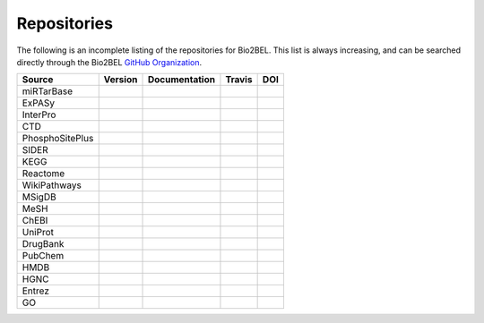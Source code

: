 Repositories
============
The following is an incomplete listing of the repositories for Bio2BEL. This list is always increasing, and can
be searched directly through the Bio2BEL `GitHub Organization <https://github.com/bio2bel>`_.

+------------------------+---------------------+---------------------+----------------------+-----------------------+
| Source                 | Version             | Documentation       | Travis               | DOI                   |
|                        |                     |                     |                      |                       |
+========================+=====================+=====================+======================+=======================+
| miRTarBase             | |mirtarbase_pypi|   | |mirtarbase_docs|   | |mirtarbase_build|   |                       |
+------------------------+---------------------+---------------------+----------------------+-----------------------+
| ExPASy                 | |expasy_pypi|       | |expasy_docs|       | |expasy_build|       | |expasy_zenodo|       |
+------------------------+---------------------+---------------------+----------------------+-----------------------+
| InterPro               | |interpro_pypi|     | |interpro_docs|     | |interpro_build|     |                       |
+------------------------+---------------------+---------------------+----------------------+-----------------------+
| CTD                    | |ctd_pypi|          | |ctd_docs|          | |ctd_build|          |                       |
+------------------------+---------------------+---------------------+----------------------+-----------------------+
| PhosphoSitePlus        | |phosphosite_pypi|  | |phosphosite_docs|  | |phosphosite_build|  |                       |
+------------------------+---------------------+---------------------+----------------------+-----------------------+
| SIDER                  | |sider_pypi|        | |sider_docs|        | |sider_build|        |                       |
+------------------------+---------------------+---------------------+----------------------+-----------------------+
| KEGG                   | |kegg_pypi|         | |kegg_docs|         | |kegg_build|         | |kegg_zenodo|         |
+------------------------+---------------------+---------------------+----------------------+-----------------------+
| Reactome               | |reactome_pypi|     | |reactome_docs|     | |reactome_build|     | |reactome_zenodo|     |
+------------------------+---------------------+---------------------+----------------------+-----------------------+
| WikiPathways           | |wikipathways_pypi| | |wikipathways_docs| | |wikipathways_build| | |wikipathways_zenodo| |
+------------------------+---------------------+---------------------+----------------------+-----------------------+
| MSigDB                 | |msig_pypi|         | |msig_docs|         | |msig_build|         | |msig_zenodo|         |
+------------------------+---------------------+---------------------+----------------------+-----------------------+
| MeSH                   | |mesh_pypi|         | |mesh_docs|         | |mesh_build|         |                       |
+------------------------+---------------------+---------------------+----------------------+-----------------------+
| ChEBI                  | |chebi_pypi|        | |chebi_docs|        | |chebi_build|        | |chebi_zenodo|        |
+------------------------+---------------------+---------------------+----------------------+-----------------------+
| UniProt                | |uniprot_pypi|      | |uniprot_docs|      | |uniprot_build|      |                       |
+------------------------+---------------------+---------------------+----------------------+-----------------------+
| DrugBank               | |drugbank_pypi|     | |drugbank_docs|     | |drugbank_build|     |                       |
+------------------------+---------------------+---------------------+----------------------+-----------------------+
| PubChem                | |pubchem_pypi|      | |pubchem_docs|      | |pubchem_build|      |                       |
+------------------------+---------------------+---------------------+----------------------+-----------------------+
| HMDB                   | |hmdb_pypi|         | |hmdb_docs|         | |hmdb_build|         |                       |
+------------------------+---------------------+---------------------+----------------------+-----------------------+
| HGNC                   | |hgnc_pypi|         | |hgnc_docs|         | |hgnc_build|         | |hgnc_zenodo|         |
+------------------------+---------------------+---------------------+----------------------+-----------------------+
| Entrez                 | |entrez_pypi|       | |entrez_docs|       | |entrez_build|       |                       |
+------------------------+---------------------+---------------------+----------------------+-----------------------+
| GO                     | |go_pypi|           | |go_docs|           | |go_build|           |                       |
+------------------------+---------------------+---------------------+----------------------+-----------------------+


.. |mirtarbase_pypi| image:: https://img.shields.io/pypi/v/bio2bel_mirtarbase.svg
    :alt: Current miRTarBase version on PyPI

.. |mirtarbase_docs| image:: https://readthedocs.org/projects/mirtarbase/badge/?version=latest
    :target: http://mirtarbase.readthedocs.io
    :alt: miRTarBase Documentation Status

.. |mirtarbase_build| image:: https://travis-ci.org/bio2bel/mirtarbase.svg?branch=master
    :target: https://travis-ci.org/bio2bel/mirtarbase
    :alt: miRTarBase Build Status



.. |expasy_pypi| image:: https://img.shields.io/pypi/v/bio2bel_expasy.svg
    :alt: Current ExPASy version on PyPI

.. |expasy_build| image:: https://travis-ci.org/bio2bel/expasy.svg?branch=master
    :target: https://travis-ci.org/bio2bel/expasy
    :alt: ExPASy Build Status

.. |expasy_docs| image:: http://readthedocs.org/projects/bio2bel-expasy/badge/?version=latest
    :target: http://bio2bel.readthedocs.io/projects/expasy/en/latest/?badge=latest
    :alt: ExPASy Documentation Status

.. |expasy_zenodo| image:: https://zenodo.org/badge/100023822.svg
    :target: https://zenodo.org/badge/latestdoi/100023822
    :alt: ExPASy Zenodo DOI



.. |interpro_pypi| image:: https://img.shields.io/pypi/v/bio2bel_interpro.svg
    :alt: Current InterPro version on PyPI

.. |interpro_build| image:: https://travis-ci.org/bio2bel/interpro.svg?branch=master
    :target: https://travis-ci.org/bio2bel/interpro
    :alt: InterPro Build Status

.. |interpro_docs| image:: http://readthedocs.org/projects/bio2bel-interpro/badge/?version=latest
    :target: http://bio2bel.readthedocs.io/projects/interpro/en/latest/?badge=latest
    :alt: InterPro Documentation Status



.. |ctd_pypi| image:: https://img.shields.io/pypi/v/bio2bel_ctd.svg
    :alt: Current CTD version on PyPI

.. |ctd_build| image:: https://travis-ci.org/bio2bel/ctd.svg?branch=master
    :target: https://travis-ci.org/bio2bel/ctd
    :alt: CTD Build Status

.. |ctd_docs| image:: https://readthedocs.org/projects/ctd/badge/?version=latest
    :target: http://ctd.readthedocs.io
    :alt: CTD Documentation Status



.. |phosphosite_pypi| image:: https://img.shields.io/pypi/v/bio2bel_phosphosite.svg
    :alt: Current PhosphoSitePlus version on PyPI

.. |phosphosite_build| image:: https://travis-ci.org/bio2bel/phosphosite.svg?branch=master
    :target: https://travis-ci.org/bio2bel/phosphosite
    :alt: PhosphoSitePlus Build Status

.. |phosphosite_docs| image:: https://readthedocs.org/projects/phosphosite/badge/?version=latest
    :target: http://phosphosite.readthedocs.io
    :alt: PhosphoSitePlus Documentation Status



.. |sider_pypi| image:: https://img.shields.io/pypi/v/bio2bel_sider.svg
    :alt: Current SIDER version on PyPI

.. |sider_build| image:: https://travis-ci.org/bio2bel/sider.svg?branch=master
    :target: https://travis-ci.org/bio2bel/sider
    :alt: SIDER Build Status

.. |sider_docs| image:: http://readthedocs.org/projects/bio2bel-sider/badge/?version=latest
    :target: http://bio2bel.readthedocs.io/projects/sider/en/latest/?badge=latest
    :alt: SIDER Documentation Status



.. |kegg_pypi| image:: https://img.shields.io/pypi/v/bio2bel_KEGG.svg
    :alt: Current KEGG version on PyPI

.. |kegg_build| image:: https://travis-ci.org/bio2bel/kegg.svg?branch=master
    :target: https://travis-ci.org/bio2bel/kegg
    :alt: KEGG Build Status

.. |kegg_docs| image:: http://readthedocs.org/projects/bio2bel-interpro/badge/?version=latest
    :target: http://bio2bel.readthedocs.io/projects/kegg/en/latest/?badge=latest
    :alt: KEGG Documentation Status

.. |kegg_zenodo| image:: https://zenodo.org/badge/105248163.svg
    :target: https://zenodo.org/badge/latestdoi/105248163
    :alt: KEGG Zenodo DOI



.. |reactome_pypi| image:: https://img.shields.io/pypi/v/bio2bel_reactome.svg
    :alt: Current Reactome version on PyPI

.. |reactome_build| image:: https://travis-ci.org/bio2bel/reactome.svg?branch=master
    :target: https://travis-ci.org/bio2bel/reactome
    :alt: Reactome Build Status

.. |reactome_docs| image:: http://readthedocs.org/projects/bio2bel-interpro/badge/?version=latest
    :target: http://bio2bel.readthedocs.io/projects/reactome/en/latest/?badge=latest
    :alt: Reactome Documentation Status

.. |reactome_zenodo| image:: https://zenodo.org/badge/103138323.svg
    :target: https://zenodo.org/badge/latestdoi/103138323
    :alt: Reactome Zenodo DOI



.. |wikipathways_pypi| image:: https://img.shields.io/pypi/v/bio2bel_wikipathways.svg
    :alt: Current WikiPathways version on PyPI

.. |wikipathways_build| image:: https://travis-ci.org/bio2bel/wikipathways.svg?branch=master
    :target: https://travis-ci.org/bio2bel/wikipathways
    :alt: WikiPathways Build Status

.. |wikipathways_docs| image:: http://readthedocs.org/projects/bio2bel-interpro/badge/?version=latest
    :target: http://bio2bel.readthedocs.io/projects/wikipathways/en/latest/?badge=latest
    :alt: WikiPathways Documentation Status

.. |wikipathways_zenodo| image:: https://zenodo.org/badge/118924155.svg
    :target: https://zenodo.org/badge/latestdoi/118924155
    :alt: WikiPathways Zenodo DOI



.. |msig_build| image:: https://travis-ci.org/bio2bel/msig.svg?branch=master
    :target: https://travis-ci.org/bio2bel/msig
    :alt: MSigDB Build Status

.. |msig_docs| image:: http://readthedocs.org/projects/bio2bel-msig/badge/?version=latest
    :target: http://bio2bel.readthedocs.io/projects/msig/en/latest/?badge=latest
    :alt: Documentation Status

.. |msig_pypi| image:: https://img.shields.io/pypi/v/bio2bel_msig.svg
    :alt: Current version of MSigDB on PyPI

.. |msig_zenodo| image:: https://zenodo.org/badge/123948554.svg
    :target: https://zenodo.org/badge/latestdoi/123948554
    :alt: MSigDB Zenodo DOI


.. |mesh_build| image:: https://travis-ci.org/bio2bel/mesh.svg?branch=master
    :target: https://travis-ci.org/bio2bel/mesh
    :alt: Build Status

.. |mesh_docs| image:: https://readthedocs.org/projects/mesh/badge/?version=latest
    :target: http://mesh.readthedocs.io
    :alt: Documentation Status

.. |mesh_pypi| image:: https://img.shields.io/pypi/v/bio2bel_mesh.svg
    :alt: Current version on PyPI



.. |chebi_build| image:: https://travis-ci.org/bio2bel/chebi.svg?branch=master
    :target: https://travis-ci.org/bio2bel/chebi
    :alt: Build Status

.. |chebi_docs| image:: http://readthedocs.org/projects/bio2bel-chebi/badge/?version=latest
    :target: http://bio2bel.readthedocs.io/projects/chebi/en/latest/?badge=latest
    :alt: Documentation Status

.. |chebi_pypi| image:: https://img.shields.io/pypi/v/bio2bel_chebi.svg
    :alt: Current version on PyPI

.. |chebi_zenodo| image:: https://zenodo.org/badge/97003706.svg
    :target: https://zenodo.org/badge/latestdoi/97003706
    :alt: Zenodo DOI



.. |uniprot_build| image:: https://travis-ci.org/bio2bel/uniprot.svg?branch=master
    :target: https://travis-ci.org/bio2bel/uniprot
    :alt: Build Status

.. |uniprot_docs| image:: http://readthedocs.org/projects/bio2bel-uniprot/badge/?version=latest
    :target: http://bio2bel.readthedocs.io/projects/uniprot/en/latest/?badge=latest
    :alt: Documentation Status

.. |uniprot_pypi| image:: https://img.shields.io/pypi/v/bio2bel_uniprot.svg
    :alt: Current version on PyPI



.. |drugbank_build| image:: https://travis-ci.org/bio2bel/drugbank.svg?branch=master
    :target: https://travis-ci.org/bio2bel/drugbank
    :alt: Build Status

.. |drugbank_docs| image:: http://readthedocs.org/projects/bio2bel-drugbank/badge/?version=latest
    :target: http://bio2bel.readthedocs.io/projects/drugbank/en/latest/?badge=latest
    :alt: Documentation Status

.. |drugbank_pypi| image:: https://img.shields.io/pypi/v/bio2bel_drugbank.svg
    :alt: Current version on PyPI



.. |pubchem_build| image:: https://travis-ci.org/bio2bel/pubchem.svg?branch=master
    :target: https://travis-ci.org/bio2bel/pubchem
    :alt: Build Status

.. |pubchem_docs| image:: http://readthedocs.org/projects/bio2bel-pubchem/badge/?version=latest
    :target: http://bio2bel.readthedocs.io/projects/pubchem/en/latest/?badge=latest
    :alt: Documentation Status

.. |pubchem_pypi| image:: https://img.shields.io/pypi/v/bio2bel_pubchem.svg
    :alt: Current version on PyPI



.. |hmdb_build| image:: https://travis-ci.org/bio2bel/hmdb.svg?branch=master
    :target: https://travis-ci.org/bio2bel/hmdb
    :alt: Build Status

.. |hmdb_docs| image:: http://readthedocs.org/projects/bio2bel-hmdb/badge/?version=latest
    :target: http://bio2bel.readthedocs.io/projects/hmdb/en/latest/?badge=latest
    :alt: Documentation Status

.. |hmdb_pypi| image:: https://img.shields.io/pypi/v/bio2bel_hmdb.svg
    :alt: Current version on PyPI



.. |hgnc_build| image:: https://travis-ci.org/bio2bel/hgnc.svg?branch=master
    :target: https://travis-ci.org/bio2bel/hgnc
    :alt: Build Status

.. |hgnc_docs| image:: http://readthedocs.org/projects/bio2bel-hgnc/badge/?version=latest
    :target: http://bio2bel.readthedocs.io/projects/hgnc/en/latest/?badge=latest
    :alt: Documentation Status

.. |hgnc_pypi| image:: https://img.shields.io/pypi/v/bio2bel_hgnc.svg
    :alt: Current version on PyPI

.. |hgnc_zenodo| image:: https://zenodo.org/badge/DOI/10.5281/zenodo.1162644.svg
    :target: https://doi.org/10.5281/zenodo.1162644



.. |entrez_build| image:: https://travis-ci.org/bio2bel/entrez.svg?branch=master
    :target: https://travis-ci.org/bio2bel/entrez
    :alt: Build Status

.. |entrez_docs| image:: http://readthedocs.org/projects/bio2bel-entrez/badge/?version=latest
    :target: http://bio2bel.readthedocs.io/projects/entrez/en/latest/?badge=latest
    :alt: Documentation Status

.. |entrez_pypi| image:: https://img.shields.io/pypi/v/bio2bel_entrez.svg
    :alt: Current version on PyPI


.. |go_build| image:: https://travis-ci.org/bio2bel/go.svg?branch=master
    :target: https://travis-ci.org/bio2bel/go
    :alt: Build Status

.. |go_docs| image:: http://readthedocs.org/projects/bio2bel-go/badge/?version=latest
    :target: http://bio2bel.readthedocs.io/projects/go/en/latest/?badge=latest
    :alt: Documentation Status

.. |go_pypi| image:: https://img.shields.io/pypi/v/bio2bel_go.svg
    :alt: Current version on PyPI
